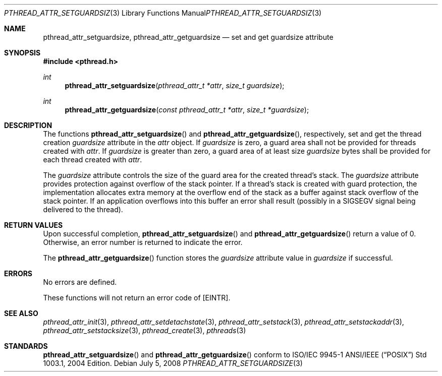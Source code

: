.\" $OpenBSD: pthread_attr_setguardsize.3,v 1.1 2008/12/18 09:30:32 guenther Exp $
.\" Manual page derived from TOG's XPG6 documentation.
.\"
.\"  David Leonard, 2000. Public Domain.
.\"
.Dd $Mdocdate: July 5 2008 $
.Dt PTHREAD_ATTR_SETGUARDSIZE 3
.Os
.Sh NAME
.Nm pthread_attr_setguardsize ,
.Nm pthread_attr_getguardsize
.Nd set and get guardsize attribute
.Sh SYNOPSIS
.Fd #include <pthread.h>
.Ft int
.Fn pthread_attr_setguardsize "pthread_attr_t *attr" "size_t guardsize"
.Ft int
.Fn pthread_attr_getguardsize "const pthread_attr_t *attr" "size_t *guardsize"
.Sh DESCRIPTION
The functions
.Fn pthread_attr_setguardsize
and
.Fn pthread_attr_getguardsize ,
respectively, set and get the thread
creation
.Va guardsize
attribute in the
.Fa attr
object.
If
.Va guardsize
is zero,
a guard area shall not be provided for threads created with
.Fa attr .
If
.Va guardsize
is greater than zero,
a guard area of at least size
.Va guardsize
bytes shall be provided for each thread created with
.Fa attr .
.Pp
The
.Va guardsize
attribute controls the size of the guard area for the created
thread's stack.
The
.Va guardsize
attribute provides protection against overflow of the stack pointer.
If a thread's stack is created with guard protection,
the implementation allocates extra memory at the overflow end of
the stack as a buffer against stack overflow of the stack pointer.
If an application overflows into this buffer an error shall result
(possibly in a SIGSEGV signal being delivered to the thread).
.Sh RETURN VALUES
Upon successful completion,
.Fn pthread_attr_setguardsize
and
.Fn pthread_attr_getguardsize
return a value of 0.
Otherwise, an error number is returned to indicate the error.
.Pp
The
.Fn pthread_attr_getguardsize
function stores the
.Va guardsize
attribute value in
.Fa guardsize
if successful.
.Sh ERRORS
No errors are defined.
.Pp
These functions will not return an error code of
.Bq Er EINTR .
.Sh SEE ALSO
.Xr pthread_attr_init 3 ,
.Xr pthread_attr_setdetachstate 3 ,
.Xr pthread_attr_setstack 3 ,
.Xr pthread_attr_setstackaddr 3 ,
.Xr pthread_attr_setstacksize 3 ,
.Xr pthread_create 3 ,
.Xr pthreads 3
.Sh STANDARDS
.Fn pthread_attr_setguardsize
and
.Fn pthread_attr_getguardsize
conform to ISO/IEC 9945-1 ANSI/IEEE
.Pq Dq Tn POSIX
Std 1003.1, 2004 Edition.
